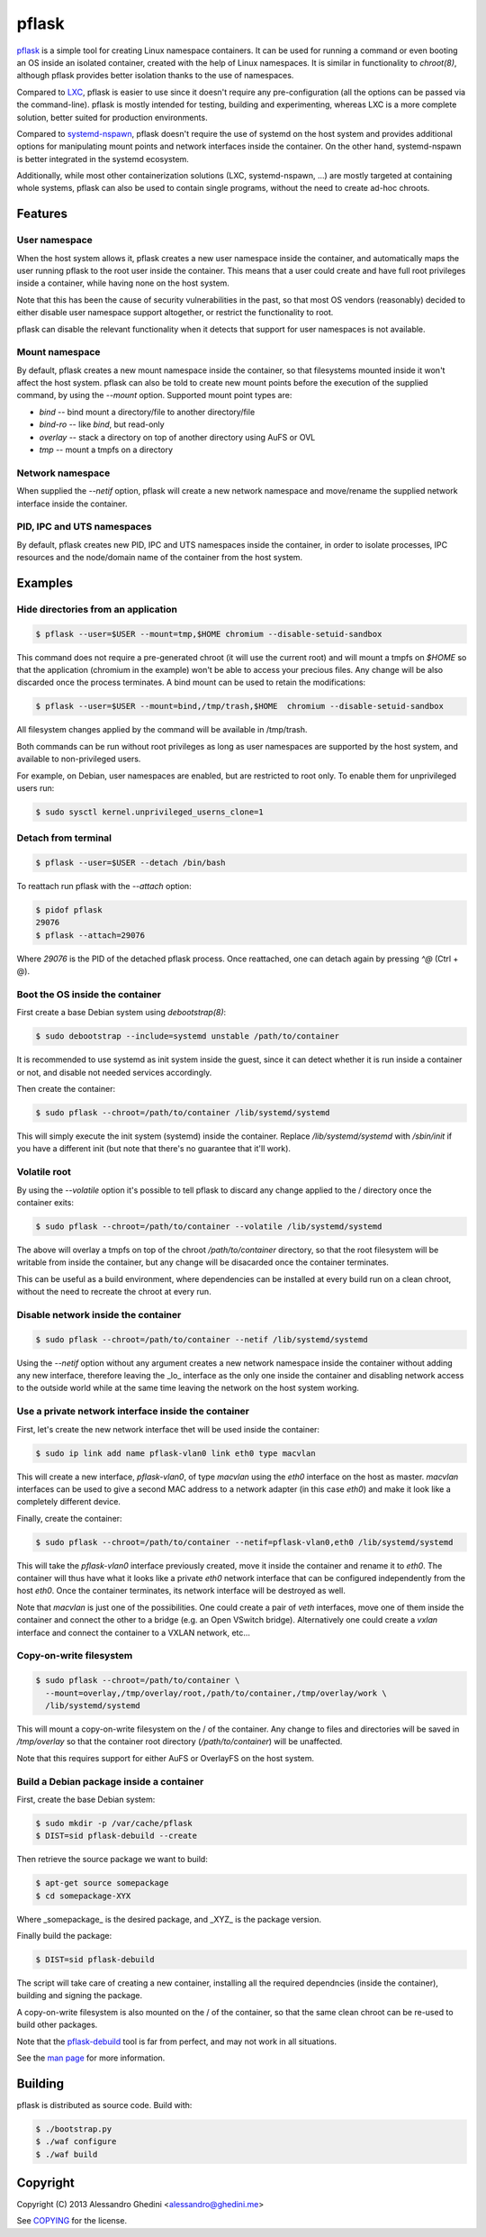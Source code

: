 pflask
======

.. image:: https://travis-ci.org/ghedo/pflask.png
  :target: https://travis-ci.org/ghedo/pflask

pflask_ is a simple tool for creating Linux namespace containers. It can be
used for running a command or even booting an OS inside an isolated container,
created with the help of Linux namespaces. It is similar in functionality to
`chroot(8)`, although pflask provides better isolation thanks to the use of
namespaces.

Compared to LXC_, pflask is easier to use since it doesn't require any
pre-configuration (all the options can be passed via the command-line). pflask
is mostly intended for testing, building and experimenting, whereas LXC is a
more complete solution, better suited for production environments.

Compared to systemd-nspawn_, pflask doesn't require the use of systemd on the
host system and provides additional options for manipulating mount points and
network interfaces inside the container. On the other hand, systemd-nspawn is
better integrated in the systemd ecosystem.

Additionally, while most other containerization solutions (LXC, systemd-nspawn,
...) are mostly targeted at containing whole systems, pflask can also be used to
contain single programs, without the need to create ad-hoc chroots.

.. _pflask: https://ghedo.github.io/pflask
.. _LXC: http://linuxcontainers.org
.. _systemd-nspawn: http://www.freedesktop.org/software/systemd/man/systemd-nspawn.html

Features
--------

User namespace
~~~~~~~~~~~~~~

When the host system allows it, pflask creates a new user namespace inside the
container, and automatically maps the user running pflask to the root user
inside the container. This means that a user could create and have full root
privileges inside a container, while having none on the host system.

Note that this has been the cause of security vulnerabilities in the past, so
that most OS vendors (reasonably) decided to either disable user namespace
support altogether, or restrict the functionality to root.

pflask can disable the relevant functionality when it detects that support for
user namespaces is not available.

Mount namespace
~~~~~~~~~~~~~~~

By default, pflask creates a new mount namespace inside the container, so that
filesystems mounted inside it won't affect the host system. pflask can also be
told to create new mount points before the execution of the supplied command, 
by using the `--mount` option. Supported mount point types are:

* `bind`    -- bind mount a directory/file to another directory/file
* `bind-ro` -- like `bind`, but read-only
* `overlay` -- stack a directory on top of another directory using AuFS or OVL
* `tmp`     -- mount a tmpfs on a directory

Network namespace
~~~~~~~~~~~~~~~~~

When supplied the `--netif` option, pflask will create a new network namespace
and move/rename the supplied network interface inside the container.

PID, IPC and UTS namespaces
~~~~~~~~~~~~~~~~~~~~~~~~~~~

By default, pflask creates new PID, IPC and UTS namespaces inside the container,
in order to isolate processes, IPC resources and the node/domain name of the
container from the host system.

Examples
--------

Hide directories from an application
~~~~~~~~~~~~~~~~~~~~~~~~~~~~~~~~~~~~

.. code-block:: bash

   $ pflask --user=$USER --mount=tmp,$HOME chromium --disable-setuid-sandbox

This command does not require a pre-generated chroot (it will use the current
root) and will mount a tmpfs on `$HOME` so that the application (chromium in the
example) won't be able to access your precious files. Any change will be also
discarded once the process terminates. A bind mount can be used to retain the
modifications:

.. code-block:: bash

   $ pflask --user=$USER --mount=bind,/tmp/trash,$HOME  chromium --disable-setuid-sandbox

All filesystem changes applied by the command will be available in /tmp/trash.

Both commands can be run without root privileges as long as user namespaces are
supported by the host system, and available to non-privileged users.

For example, on Debian, user namespaces are enabled, but are restricted to root
only. To enable them for unprivileged users run:

.. code-block:: bash

   $ sudo sysctl kernel.unprivileged_userns_clone=1

Detach from terminal
~~~~~~~~~~~~~~~~~~~~

.. code-block:: bash

   $ pflask --user=$USER --detach /bin/bash

To reattach run pflask with the `--attach` option:

.. code-block:: bash

   $ pidof pflask
   29076
   $ pflask --attach=29076

Where `29076` is the PID of the detached pflask process. Once reattached, one
can detach again by pressing `^@` (Ctrl + @).

Boot the OS inside the container
~~~~~~~~~~~~~~~~~~~~~~~~~~~~~~~~

First create a base Debian system using `debootstrap(8)`:

.. code-block:: bash

   $ sudo debootstrap --include=systemd unstable /path/to/container

It is recommended to use systemd as init system inside the guest, since it can
detect whether it is run inside a container or not, and disable not needed
services accordingly.

Then create the container:

.. code-block:: bash

   $ sudo pflask --chroot=/path/to/container /lib/systemd/systemd

This will simply execute the init system (systemd) inside the container. Replace
`/lib/systemd/systemd` with `/sbin/init` if you have a different init (but note
that there's no guarantee that it'll work).

Volatile root
~~~~~~~~~~~~~

By using the `--volatile` option it's possible to tell pflask to discard any
change applied to the / directory once the container exits:

.. code-block:: bash

   $ sudo pflask --chroot=/path/to/container --volatile /lib/systemd/systemd

The above will overlay a tmpfs on top of the chroot `/path/to/container`
directory, so that the root filesystem will be writable from inside the
container, but any change will be disacarded once the container terminates.

This can be useful as a build environment, where dependencies can be installed
at every build run on a clean chroot, without the need to recreate the chroot
at every run.

Disable network inside the container
~~~~~~~~~~~~~~~~~~~~~~~~~~~~~~~~~~~~

.. code-block:: bash

   $ sudo pflask --chroot=/path/to/container --netif /lib/systemd/systemd

Using the `--netif` option without any argument creates a new network namespace
inside the container without adding any new interface, therefore leaving the
_lo_ interface as the only one inside the container and disabling network access
to the outside world while at the same time leaving the network on the host
system working.

Use a private network interface inside the container
~~~~~~~~~~~~~~~~~~~~~~~~~~~~~~~~~~~~~~~~~~~~~~~~~~~~

First, let's create the new network interface thet will be used inside the
container:

.. code-block:: bash

   $ sudo ip link add name pflask-vlan0 link eth0 type macvlan

This will create a new interface, `pflask-vlan0`, of type `macvlan` using the
`eth0` interface on the host as master. `macvlan` interfaces can be used to
give a second MAC address to a network adapter (in this case `eth0`) and make
it look like a completely different device.

Finally, create the container:

.. code-block:: bash

   $ sudo pflask --chroot=/path/to/container --netif=pflask-vlan0,eth0 /lib/systemd/systemd

This will take the `pflask-vlan0` interface previously created, move it inside
the container and rename it to `eth0`. The container will thus have what it
looks like a private `eth0` network interface that can be configured
independently from the host `eth0`. Once the container terminates, its network
interface will be destroyed as well.

Note that `macvlan` is just one of the possibilities. One could create a pair
of `veth` interfaces, move one of them inside the container and connect the
other to a bridge (e.g. an Open VSwitch bridge). Alternatively one could create
a `vxlan` interface and connect the container to a VXLAN network, etc...

Copy-on-write filesystem
~~~~~~~~~~~~~~~~~~~~~~~~

.. code-block:: bash

   $ sudo pflask --chroot=/path/to/container \
     --mount=overlay,/tmp/overlay/root,/path/to/container,/tmp/overlay/work \
     /lib/systemd/systemd

This will mount a copy-on-write filesystem on the / of the container. Any change
to files and directories will be saved in `/tmp/overlay` so that the container
root directory (`/path/to/container`) will be unaffected.

Note that this requires support for either AuFS or OverlayFS on the host system.

Build a Debian package inside a container
~~~~~~~~~~~~~~~~~~~~~~~~~~~~~~~~~~~~~~~~~

First, create the base Debian system:

.. code-block:: bash

   $ sudo mkdir -p /var/cache/pflask
   $ DIST=sid pflask-debuild --create

Then retrieve the source package we want to build:

.. code-block:: bash

   $ apt-get source somepackage
   $ cd somepackage-XYX

Where _somepackage_ is the desired package, and _XYZ_ is the package version.

Finally build the package:

.. code-block:: bash

   $ DIST=sid pflask-debuild

The script will take care of creating a new container, installing all the
required dependncies (inside the container), building and signing the package.

A copy-on-write filesystem is also mounted on the / of the container, so that
the same clean chroot can be re-used to build other packages.

Note that the `pflask-debuild`_ tool is far from perfect, and may not work in
all situations.

See the `man page`_ for more information.

.. _`man page`: https://ghedo.github.io/pflask/pflask.html
.. _`pflask-debuild`: https://ghedo.github.io/pflask/pflask-debuild.html

Building
--------

pflask is distributed as source code. Build with:

.. code-block:: bash

   $ ./bootstrap.py
   $ ./waf configure
   $ ./waf build

Copyright
---------

Copyright (C) 2013 Alessandro Ghedini <alessandro@ghedini.me>

See COPYING_ for the license.

.. _COPYING: https://github.com/ghedo/pflask/tree/master/COPYING
